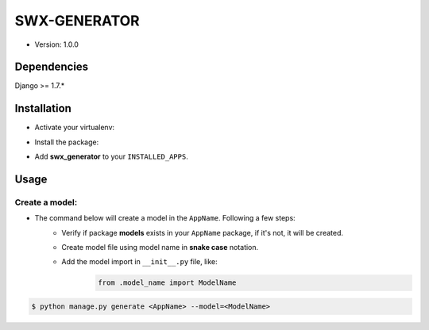 ##############
SWX-GENERATOR
##############

* Version: 1.0.0

=============
Dependencies
=============

Django >= 1.7.*

=============
Installation
=============

* Activate your virtualenv:

.. code-block:: bash
    $ source bin/activate

* Install the package:

.. code-block:: bash
    $ pip install swx_generator-1.0.0.tar.gz

* Add **swx_generator** to your ``INSTALLED_APPS``.

======
Usage
======

---------------
Create a model:
---------------

* The command below will create a model in the ``AppName``. Following a few steps:
    * Verify if package **models** exists in your ``AppName`` package, if it's not, it will be created.
    * Create model file using model name in **snake case** notation.
    * Add the model import in ``__init__.py`` file, like:
        .. code-block:: python
        
            from .model_name import ModelName


.. code-block:: bash

    $ python manage.py generate <AppName> --model=<ModelName>

    
